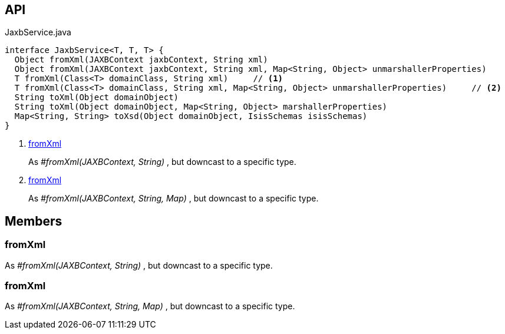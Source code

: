 :Notice: Licensed to the Apache Software Foundation (ASF) under one or more contributor license agreements. See the NOTICE file distributed with this work for additional information regarding copyright ownership. The ASF licenses this file to you under the Apache License, Version 2.0 (the "License"); you may not use this file except in compliance with the License. You may obtain a copy of the License at. http://www.apache.org/licenses/LICENSE-2.0 . Unless required by applicable law or agreed to in writing, software distributed under the License is distributed on an "AS IS" BASIS, WITHOUT WARRANTIES OR  CONDITIONS OF ANY KIND, either express or implied. See the License for the specific language governing permissions and limitations under the License.

== API

[source,java]
.JaxbService.java
----
interface JaxbService<T, T, T> {
  Object fromXml(JAXBContext jaxbContext, String xml)
  Object fromXml(JAXBContext jaxbContext, String xml, Map<String, Object> unmarshallerProperties)
  T fromXml(Class<T> domainClass, String xml)     // <.>
  T fromXml(Class<T> domainClass, String xml, Map<String, Object> unmarshallerProperties)     // <.>
  String toXml(Object domainObject)
  String toXml(Object domainObject, Map<String, Object> marshallerProperties)
  Map<String, String> toXsd(Object domainObject, IsisSchemas isisSchemas)
}
----

<.> xref:#fromXml[fromXml]
+
--
As _#fromXml(JAXBContext, String)_ , but downcast to a specific type.
--
<.> xref:#fromXml[fromXml]
+
--
As _#fromXml(JAXBContext, String, Map)_ , but downcast to a specific type.
--

== Members

[#fromXml]
=== fromXml

As _#fromXml(JAXBContext, String)_ , but downcast to a specific type.

[#fromXml]
=== fromXml

As _#fromXml(JAXBContext, String, Map)_ , but downcast to a specific type.

